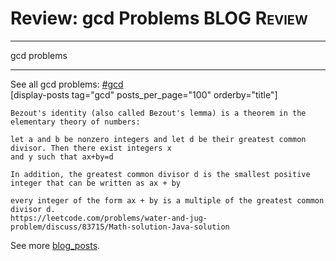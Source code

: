 * Review: gcd Problems                                          :BLOG:Review:
#+STARTUP: showeverything
#+OPTIONS: toc:nil \n:t ^:nil creator:nil d:nil
:PROPERTIES:
:type: gcd
:END:
---------------------------------------------------------------------
gcd problems
---------------------------------------------------------------------
See all gcd problems: [[https://code.dennyzhang.com/tag/gcd/][#gcd]]
[display-posts tag="gcd" posts_per_page="100" orderby="title"]

#+BEGIN_EXAMPLE
Bezout's identity (also called Bezout's lemma) is a theorem in the elementary theory of numbers:

let a and b be nonzero integers and let d be their greatest common divisor. Then there exist integers x
and y such that ax+by=d

In addition, the greatest common divisor d is the smallest positive integer that can be written as ax + by

every integer of the form ax + by is a multiple of the greatest common divisor d.
https://leetcode.com/problems/water-and-jug-problem/discuss/83715/Math-solution-Java-solution
#+END_EXAMPLE

See more [[https://code.dennyzhang.com/?s=blog+posts][blog_posts]].

#+BEGIN_HTML
<div style="overflow: hidden;">
<div style="float: left; padding: 5px"> <a href="https://www.linkedin.com/in/dennyzhang001"><img src="https://www.dennyzhang.com/wp-content/uploads/sns/linkedin.png" alt="linkedin" /></a></div>
<div style="float: left; padding: 5px"><a href="https://github.com/DennyZhang"><img src="https://www.dennyzhang.com/wp-content/uploads/sns/github.png" alt="github" /></a></div>
<div style="float: left; padding: 5px"><a href="https://www.dennyzhang.com/slack" target="_blank" rel="nofollow"><img src="https://slack.dennyzhang.com/badge.svg" alt="slack"/></a></div>
</div>
#+END_HTML
